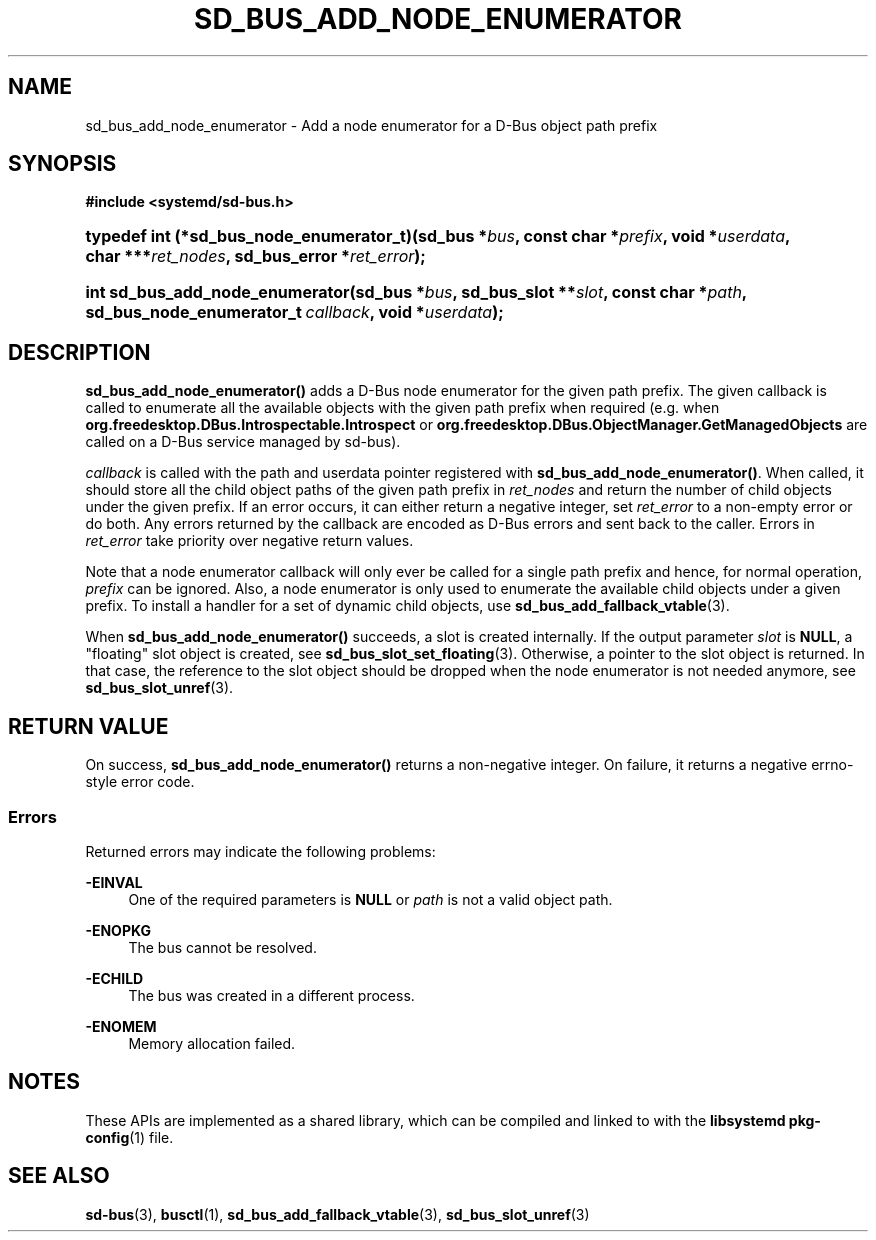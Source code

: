 '\" t
.TH "SD_BUS_ADD_NODE_ENUMERATOR" "3" "" "systemd 248" "sd_bus_add_node_enumerator"
.\" -----------------------------------------------------------------
.\" * Define some portability stuff
.\" -----------------------------------------------------------------
.\" ~~~~~~~~~~~~~~~~~~~~~~~~~~~~~~~~~~~~~~~~~~~~~~~~~~~~~~~~~~~~~~~~~
.\" http://bugs.debian.org/507673
.\" http://lists.gnu.org/archive/html/groff/2009-02/msg00013.html
.\" ~~~~~~~~~~~~~~~~~~~~~~~~~~~~~~~~~~~~~~~~~~~~~~~~~~~~~~~~~~~~~~~~~
.ie \n(.g .ds Aq \(aq
.el       .ds Aq '
.\" -----------------------------------------------------------------
.\" * set default formatting
.\" -----------------------------------------------------------------
.\" disable hyphenation
.nh
.\" disable justification (adjust text to left margin only)
.ad l
.\" -----------------------------------------------------------------
.\" * MAIN CONTENT STARTS HERE *
.\" -----------------------------------------------------------------
.SH "NAME"
sd_bus_add_node_enumerator \- Add a node enumerator for a D\-Bus object path prefix
.SH "SYNOPSIS"
.sp
.ft B
.nf
#include <systemd/sd\-bus\&.h>
.fi
.ft
.HP \w'typedef\ int\ (*sd_bus_node_enumerator_t)('u
.BI "typedef int (*sd_bus_node_enumerator_t)(sd_bus\ *" "bus" ", const\ char\ *" "prefix" ", void\ *" "userdata" ", char\ ***" "ret_nodes" ", sd_bus_error\ *" "ret_error" ");"
.HP \w'int\ sd_bus_add_node_enumerator('u
.BI "int sd_bus_add_node_enumerator(sd_bus\ *" "bus" ", sd_bus_slot\ **" "slot" ", const\ char\ *" "path" ", sd_bus_node_enumerator_t\ " "callback" ", void\ *" "userdata" ");"
.SH "DESCRIPTION"
.PP
\fBsd_bus_add_node_enumerator()\fR
adds a D\-Bus node enumerator for the given path prefix\&. The given callback is called to enumerate all the available objects with the given path prefix when required (e\&.g\&. when
\fBorg\&.freedesktop\&.DBus\&.Introspectable\&.Introspect\fR
or
\fBorg\&.freedesktop\&.DBus\&.ObjectManager\&.GetManagedObjects\fR
are called on a D\-Bus service managed by sd\-bus)\&.
.PP
\fIcallback\fR
is called with the path and userdata pointer registered with
\fBsd_bus_add_node_enumerator()\fR\&. When called, it should store all the child object paths of the given path prefix in
\fIret_nodes\fR
and return the number of child objects under the given prefix\&. If an error occurs, it can either return a negative integer, set
\fIret_error\fR
to a non\-empty error or do both\&. Any errors returned by the callback are encoded as D\-Bus errors and sent back to the caller\&. Errors in
\fIret_error\fR
take priority over negative return values\&.
.PP
Note that a node enumerator callback will only ever be called for a single path prefix and hence, for normal operation,
\fIprefix\fR
can be ignored\&. Also, a node enumerator is only used to enumerate the available child objects under a given prefix\&. To install a handler for a set of dynamic child objects, use
\fBsd_bus_add_fallback_vtable\fR(3)\&.
.PP
When
\fBsd_bus_add_node_enumerator()\fR
succeeds, a slot is created internally\&. If the output parameter
\fIslot\fR
is
\fBNULL\fR, a "floating" slot object is created, see
\fBsd_bus_slot_set_floating\fR(3)\&. Otherwise, a pointer to the slot object is returned\&. In that case, the reference to the slot object should be dropped when the node enumerator is not needed anymore, see
\fBsd_bus_slot_unref\fR(3)\&.
.SH "RETURN VALUE"
.PP
On success,
\fBsd_bus_add_node_enumerator()\fR
returns a non\-negative integer\&. On failure, it returns a negative errno\-style error code\&.
.SS "Errors"
.PP
Returned errors may indicate the following problems:
.PP
\fB\-EINVAL\fR
.RS 4
One of the required parameters is
\fBNULL\fR
or
\fIpath\fR
is not a valid object path\&.
.RE
.PP
\fB\-ENOPKG\fR
.RS 4
The bus cannot be resolved\&.
.RE
.PP
\fB\-ECHILD\fR
.RS 4
The bus was created in a different process\&.
.RE
.PP
\fB\-ENOMEM\fR
.RS 4
Memory allocation failed\&.
.RE
.SH "NOTES"
.PP
These APIs are implemented as a shared library, which can be compiled and linked to with the
\fBlibsystemd\fR\ \&\fBpkg-config\fR(1)
file\&.
.SH "SEE ALSO"
.PP
\fBsd-bus\fR(3),
\fBbusctl\fR(1),
\fBsd_bus_add_fallback_vtable\fR(3),
\fBsd_bus_slot_unref\fR(3)
